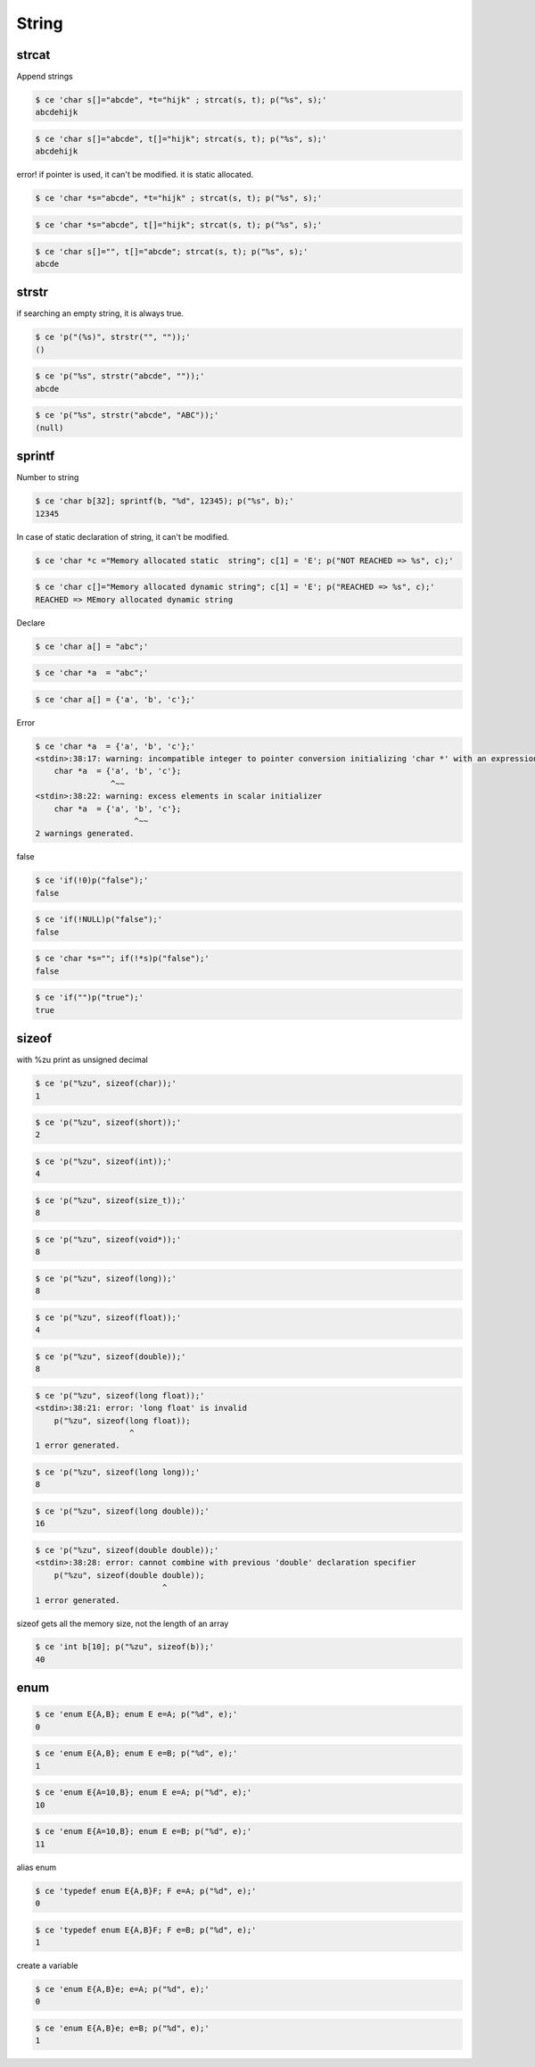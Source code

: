 
========
 String
========



strcat
======

Append strings


.. code-block:: sh
   

    $ ce 'char s[]="abcde", *t="hijk" ; strcat(s, t); p("%s", s);'
    abcdehijk



.. code-block:: sh
   

    $ ce 'char s[]="abcde", t[]="hijk"; strcat(s, t); p("%s", s);'
    abcdehijk

error! if pointer is used, it can't be modified. it is static allocated.


.. code-block:: sh
   

    $ ce 'char *s="abcde", *t="hijk" ; strcat(s, t); p("%s", s);'
    



.. code-block:: sh
   

    $ ce 'char *s="abcde", t[]="hijk"; strcat(s, t); p("%s", s);'
    



.. code-block:: sh
   

    $ ce 'char s[]="", t[]="abcde"; strcat(s, t); p("%s", s);'
    abcde



strstr
======

if searching an empty string, it is always true.


.. code-block:: sh
   

    $ ce 'p("(%s)", strstr("", ""));'
    ()



.. code-block:: sh
   

    $ ce 'p("%s", strstr("abcde", ""));'
    abcde



.. code-block:: sh
   

    $ ce 'p("%s", strstr("abcde", "ABC"));'
    (null)



sprintf
=======

Number to string


.. code-block:: sh
   

    $ ce 'char b[32]; sprintf(b, "%d", 12345); p("%s", b);'
    12345

In case of static declaration of string, it can't be modified.


.. code-block:: sh
   

    $ ce 'char *c ="Memory allocated static  string"; c[1] = 'E'; p("NOT REACHED => %s", c);'
    



.. code-block:: sh
   

    $ ce 'char c[]="Memory allocated dynamic string"; c[1] = 'E'; p("REACHED => %s", c);'
    REACHED => MEmory allocated dynamic string

Declare


.. code-block:: sh
   

    $ ce 'char a[] = "abc";'
    



.. code-block:: sh
   

    $ ce 'char *a  = "abc";'
    



.. code-block:: sh
   

    $ ce 'char a[] = {'a', 'b', 'c'};'
    

Error


.. code-block:: sh
   

    $ ce 'char *a  = {'a', 'b', 'c'};'
    <stdin>:38:17: warning: incompatible integer to pointer conversion initializing 'char *' with an expression of type 'int' [-Wint-conversion]
        char *a  = {'a', 'b', 'c'};
                    ^~~
    <stdin>:38:22: warning: excess elements in scalar initializer
        char *a  = {'a', 'b', 'c'};
                         ^~~
    2 warnings generated.
    

false


.. code-block:: sh
   

    $ ce 'if(!0)p("false");'
    false



.. code-block:: sh
   

    $ ce 'if(!NULL)p("false");'
    false



.. code-block:: sh
   

    $ ce 'char *s=""; if(!*s)p("false");'
    false



.. code-block:: sh
   

    $ ce 'if("")p("true");'
    true



sizeof
======

with %zu print as unsigned decimal


.. code-block:: sh
   

    $ ce 'p("%zu", sizeof(char));'
    1



.. code-block:: sh
   

    $ ce 'p("%zu", sizeof(short));'
    2



.. code-block:: sh
   

    $ ce 'p("%zu", sizeof(int));'
    4



.. code-block:: sh
   

    $ ce 'p("%zu", sizeof(size_t));'
    8



.. code-block:: sh
   

    $ ce 'p("%zu", sizeof(void*));'
    8



.. code-block:: sh
   

    $ ce 'p("%zu", sizeof(long));'
    8



.. code-block:: sh
   

    $ ce 'p("%zu", sizeof(float));'
    4



.. code-block:: sh
   

    $ ce 'p("%zu", sizeof(double));'
    8



.. code-block:: sh
   

    $ ce 'p("%zu", sizeof(long float));'
    <stdin>:38:21: error: 'long float' is invalid
        p("%zu", sizeof(long float));
                        ^
    1 error generated.
    



.. code-block:: sh
   

    $ ce 'p("%zu", sizeof(long long));'
    8



.. code-block:: sh
   

    $ ce 'p("%zu", sizeof(long double));'
    16



.. code-block:: sh
   

    $ ce 'p("%zu", sizeof(double double));'
    <stdin>:38:28: error: cannot combine with previous 'double' declaration specifier
        p("%zu", sizeof(double double));
                               ^
    1 error generated.
    

sizeof gets all the memory size, not the length of an array


.. code-block:: sh
   

    $ ce 'int b[10]; p("%zu", sizeof(b));'
    40



enum
====



.. code-block:: sh
   

    $ ce 'enum E{A,B}; enum E e=A; p("%d", e);'
    0



.. code-block:: sh
   

    $ ce 'enum E{A,B}; enum E e=B; p("%d", e);'
    1



.. code-block:: sh
   

    $ ce 'enum E{A=10,B}; enum E e=A; p("%d", e);'
    10



.. code-block:: sh
   

    $ ce 'enum E{A=10,B}; enum E e=B; p("%d", e);'
    11

alias enum


.. code-block:: sh
   

    $ ce 'typedef enum E{A,B}F; F e=A; p("%d", e);'
    0



.. code-block:: sh
   

    $ ce 'typedef enum E{A,B}F; F e=B; p("%d", e);'
    1

create a variable


.. code-block:: sh
   

    $ ce 'enum E{A,B}e; e=A; p("%d", e);'
    0



.. code-block:: sh
   

    $ ce 'enum E{A,B}e; e=B; p("%d", e);'
    1

